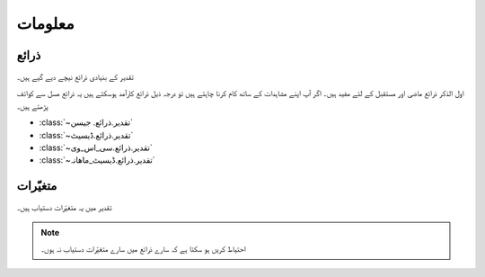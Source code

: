 معلومات
======

ذرائع
-----
تقدیر کے بنیادی ذرائع نیچے دیے گيے ہیں۔

.. csv-table:: تقدیر کے بنیادی ذرائع
   :header: "ذریعہ" , "آب وہوا تبدیلی کے خاکے", "دستیاب سال"
   :align: center

   ":class:`~تقدیر.ذرائع.ناسا`", "ماضی", "~۱۹۸۳ - آج"
   ":class:`~تقدیر.ذرائع.مرکسم۵`", "۰، ۲۔۶، ۴۔۵، ۶۔۰، ۸۔۵", "۲۰۹۵ تک"
   ":class:`~تقدیر.ذرائع.مرکسم۵_جال`", "۰، ۲۔۶، ۴۔۵، ۶۔۰، ۸۔۵", "۲۰۹۵ تک"

اول الذکر ذرائع ماضی اور مستقبل کے لئے مفید ہیں۔ اگر آپ اپنے مشاہدات کے ساتھ کام کرنا چاہتے ہیں تو درجہ ذيل ذرائع کارآمد ہوسکتے ہیں
يہ ذرائع مسل سے کوائف پڑھتے ہیں۔

* :class:`~تقدیر.ذرائع. جیسن`
* :class:`~تقدیر.ذرائع.ڈیسيٹ`
* :class:`~تقدیر.ذرائع.سی_اس_وی`
* :class:`~تقدیر.ذرائع.ڈیسيٹ_ماھانہ`


.. _متغیّرات:

متغیّرات
--------
تقدیر میں يہ متغیّرات دستیاب ہیں۔

.. note::

   احتیاط کریں ہو سکتا ہے کہ سارے ذرائع میں سارے متغیّرات دستیاب نہ ہوں۔

.. csv-table::
   :header: "نام" , "معنی" , "وحدت"
   :align: center

   "``تاریخ``", "تاریخ", "روزانہ (``۲۰۱۸۰۱۰۱``)، ماہانہ (``۲۰۱۸۰۱``)، یا سالانہ (``۲۰۱۸``)"
   "``بارش``", "بارش", "ملیمیٹر"
   "``شمسی_تابکاری``", "شمسی تابکاری", ""
   "``درجہ_حرارت_زیادہ``", "درجہ حرارت زیادہ سے زیادہ", "سیلسیس"
   "``درجہ_حرارت_کم``", "درجہ حرارت کم سے کم", "سیلسیس"
   "``درجہ_حرارت_اوسط``", "درجہ حرارت کا اوسط", "سیلسیس"
